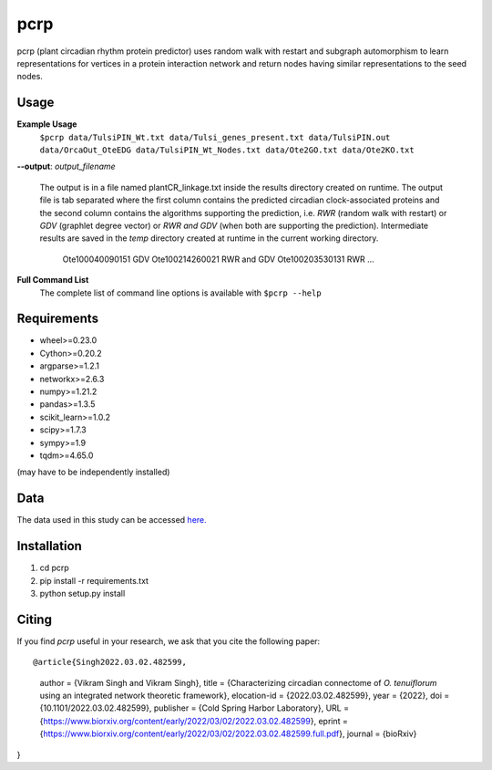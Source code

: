 ===============================
pcrp
===============================

pcrp (plant circadian rhythm protein predictor) uses random walk with restart and subgraph automorphism to learn representations for vertices in a protein interaction network and return nodes having similar representations to the seed nodes.

Usage
-----

**Example Usage**
    ``$pcrp data/TulsiPIN_Wt.txt data/Tulsi_genes_present.txt data/TulsiPIN.out data/OrcaOut_OteEDG data/TulsiPIN_Wt_Nodes.txt data/Ote2GO.txt data/Ote2KO.txt``

**--output**: *output_filename*

    The output is in a file named plantCR_linkage.txt inside the results directory created on runtime. The output file is tab separated where the first column contains the predicted circadian clock-associated proteins and the second column contains the algorithms supporting the prediction, i.e. `RWR` (random walk with restart) or `GDV` (graphlet degree vector) or `RWR and GDV` (when both are supporting the prediction). Intermediate results are saved in the `temp` directory created at runtime in the current working directory.
        
        Ote100040090151 GDV
        Ote100214260021 RWR and GDV
        Ote100203530131 RWR
        ...

**Full Command List**
    The complete list of command line options is available with ``$pcrp --help``


Requirements
------------
* wheel>=0.23.0
* Cython>=0.20.2
* argparse>=1.2.1
* networkx>=2.6.3
* numpy>=1.21.2
* pandas>=1.3.5
* scikit_learn>=1.0.2
* scipy>=1.7.3
* sympy>=1.9
* tqdm>=4.65.0

(may have to be independently installed) 

Data
----

The data used in this study can be accessed `here. <https://drive.google.com/file/d/1gOr3o86V2y-g470U3FK-ue4N3PN9itjJ/view?usp=sharing>`__

Installation
------------
#. cd pcrp
#. pip install -r requirements.txt 
#. python setup.py install


Citing
------
If you find `pcrp` useful in your research, we ask that you cite the following paper::


@article{Singh2022.03.02.482599,
    author = {Vikram Singh and Vikram Singh},
    title = {Characterizing circadian connectome of *O. tenuiflorum* using an integrated network theoretic framework},
    elocation-id = {2022.03.02.482599},
    year = {2022},
    doi = {10.1101/2022.03.02.482599},
    publisher = {Cold Spring Harbor Laboratory},
    URL = {https://www.biorxiv.org/content/early/2022/03/02/2022.03.02.482599},
    eprint = {https://www.biorxiv.org/content/early/2022/03/02/2022.03.02.482599.full.pdf},
    journal = {bioRxiv}
}
